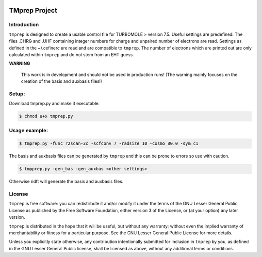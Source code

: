 |GitHub release| |made-with-python|

.. |GitHub release| image:: https://img.shields.io/github/v/release/fabothch/TMprep
   :target: https://github.com/fabothch/TMprep/releases/latest

.. |made-with-python| image:: https://img.shields.io/badge/Made%20with-Python-1f425f.svg
   :target: https://www.python.org/

==============
TMprep Project
==============

Introduction
============

``tmprep`` is designed to create a usable control file for TURBOMOLE > version 7.5.
Useful settings are predefined. The files .CHRG and .UHF containing integer numbers
for charge and unpaired number of electrons are read. Settings as defined in the 
~/.cefinerc are read and are compatible to ``tmprep``. The number of electrons which 
are printed out are only calculated within ``tmprep`` and do not stem from an EHT guess.

**WARNING**

    This work is in development and should not be used in production runs!
    (The warning mainly focuses on the creation of the basis and auxbasis files!)

Setup:
======

Download tmprep.py and make it executable:

.. code:: bash

    $ chmod u+x tmprep.py


Usage example:
==============

.. code:: bash

    $ tmprep.py -func r2scan-3c -scfconv 7 -radsize 10 -cosmo 80.0 -sym c1

The basis and auxbasis files can be generated by ``tmprep`` and this can be prone 
to errors so use with caution.

.. code:: bash

    $ tmpprep.py -gen_bas -gen_auxbas <other settings>


Otherwise ridft will generate the basis and auxbasis files.


License
=======

``tmprep`` is free software: you can redistribute it and/or modify it under the terms
of the GNU Lesser General Public License as published by the Free Software 
Foundation, either version 3 of the License, or (at your option) any later version.

``tmprep`` is distributed in the hope that it will be useful, but without any 
warranty; without even the implied warranty of merchantability or fitness for 
a particular purpose. See the GNU Lesser General Public License for more details.

Unless you explicitly state otherwise, any contribution intentionally submitted
for inclusion in ``tmprep`` by you, as defined in the GNU Lesser General Public license, 
shall be licensed as above, without any additional terms or conditions.
